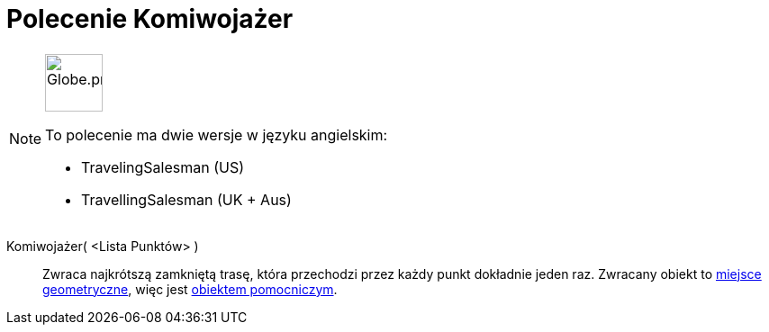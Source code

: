 = Polecenie Komiwojażer
:page-en: commands/TravelingSalesman
:page-aliases: commands/TravellingSalesman.adoc
ifdef::env-github[:imagesdir: /en/modules/ROOT/assets/images]

[NOTE]
====
image:64px-Globe.png[Globe.png,width=64,height=64,role=left]

To polecenie ma dwie wersje w języku angielskim:

* TravelingSalesman (US)
* TravellingSalesman (UK + Aus)

====

Komiwojażer( <Lista Punktów> )::
 Zwraca najkrótszą zamkniętą trasę, która przechodzi przez każdy punkt dokładnie jeden raz.
Zwracany obiekt to xref:/commands/MiejsceGeometryczne.adoc[miejsce geometryczne], więc jest xref:/Obiekty_Swobodne_Zależne_i_Pomocnicze.adoc[obiektem pomocniczym].
